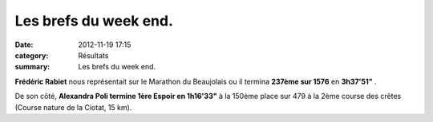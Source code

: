 Les brefs du week end.
======================

:date: 2012-11-19 17:15
:category: Résultats
:summary: Les brefs du week end.

|100 0687|


**Frédéric Rabiet**  nous représentait sur le Marathon du Beaujolais ou il termina **237ème sur 1576** en **3h37'51"** .


De son côté, **Alexandra Poli termine 1ère Espoir en 1h16'33"**  à la 150ème place sur 479 à la 2ème course des crêtes (Course nature de la Ciotat, 15 km).

.. |100 0687| image:: http://assets.acr-dijon.org/old/httpimgover-blogcom300x2250120862coursescourses-2012chevignoise-100_0687.JPG
